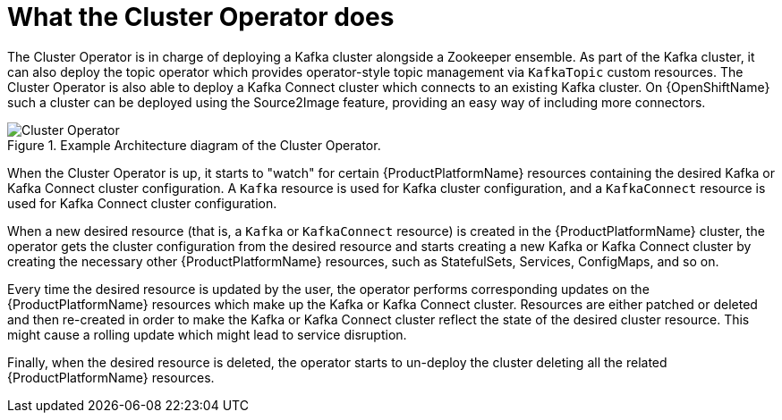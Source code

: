 // Module included in the following assemblies:
//
// assembly-operators-cluster-operator.adoc
// assembnly-cluster-operator.adoc

[id='con-what-the-cluster-operator-does-{context}']
= What the Cluster Operator does

The Cluster Operator is in charge of deploying a Kafka cluster alongside a Zookeeper ensemble.
As part of the Kafka cluster, it can also deploy the topic operator which provides operator-style topic management via `KafkaTopic` custom resources.
The Cluster Operator is also able to deploy a Kafka Connect cluster which connects to an existing Kafka cluster.
On {OpenShiftName} such a cluster can be deployed using the Source2Image feature, providing an easy way of including more connectors.

.Example Architecture diagram of the Cluster Operator.
image::cluster_operator.png[Cluster Operator]

When the Cluster Operator is up, it starts to "watch" for certain {ProductPlatformName} resources containing the desired Kafka or Kafka Connect cluster configuration.
A `Kafka` resource is used for Kafka cluster configuration, and a `KafkaConnect` resource is used for Kafka Connect cluster configuration.

When a new desired resource (that is, a `Kafka` or `KafkaConnect` resource) is created in the {ProductPlatformName} cluster, the operator gets the cluster configuration from the desired resource and starts creating a new Kafka or Kafka Connect cluster by creating the necessary other {ProductPlatformName} resources, such as StatefulSets, Services, ConfigMaps, and so on.

Every time the desired resource is updated by the user, the operator performs corresponding updates on the {ProductPlatformName} resources which make up the Kafka or Kafka Connect cluster.
Resources are either patched or deleted and then re-created in order to make the Kafka or Kafka Connect cluster reflect the state of the desired cluster resource.
This might cause a rolling update which might lead to service disruption.

Finally, when the desired resource is deleted, the operator starts to un-deploy the cluster deleting all the related {ProductPlatformName} resources.
